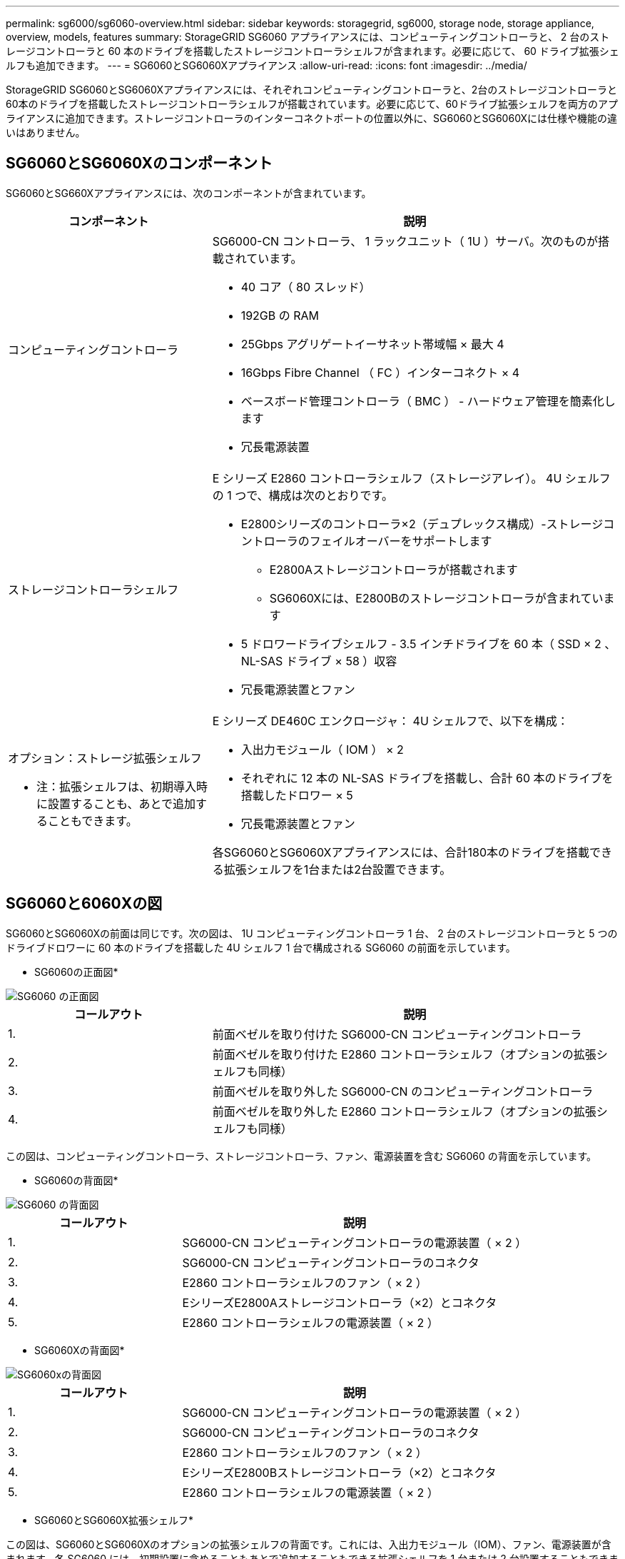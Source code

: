 ---
permalink: sg6000/sg6060-overview.html 
sidebar: sidebar 
keywords: storagegrid, sg6000, storage node, storage appliance, overview, models, features 
summary: StorageGRID SG6060 アプライアンスには、コンピューティングコントローラと、 2 台のストレージコントローラと 60 本のドライブを搭載したストレージコントローラシェルフが含まれます。必要に応じて、 60 ドライブ拡張シェルフも追加できます。 
---
= SG6060とSG6060Xアプライアンス
:allow-uri-read: 
:icons: font
:imagesdir: ../media/


[role="lead"]
StorageGRID SG6060とSG6060Xアプライアンスには、それぞれコンピューティングコントローラと、2台のストレージコントローラと60本のドライブを搭載したストレージコントローラシェルフが搭載されています。必要に応じて、60ドライブ拡張シェルフを両方のアプライアンスに追加できます。ストレージコントローラのインターコネクトポートの位置以外に、SG6060とSG6060Xには仕様や機能の違いはありません。



== SG6060とSG6060Xのコンポーネント

SG6060とSG660Xアプライアンスには、次のコンポーネントが含まれています。

[cols="1a,2a"]
|===
| コンポーネント | 説明 


 a| 
コンピューティングコントローラ
 a| 
SG6000-CN コントローラ、 1 ラックユニット（ 1U ）サーバ。次のものが搭載されています。

* 40 コア（ 80 スレッド）
* 192GB の RAM
* 25Gbps アグリゲートイーサネット帯域幅 × 最大 4
* 16Gbps Fibre Channel （ FC ）インターコネクト × 4
* ベースボード管理コントローラ（ BMC ） - ハードウェア管理を簡素化します
* 冗長電源装置




 a| 
ストレージコントローラシェルフ
 a| 
E シリーズ E2860 コントローラシェルフ（ストレージアレイ）。 4U シェルフの 1 つで、構成は次のとおりです。

* E2800シリーズのコントローラ×2（デュプレックス構成）-ストレージコントローラのフェイルオーバーをサポートします
+
** E2800Aストレージコントローラが搭載されます
** SG6060Xには、E2800Bのストレージコントローラが含まれています


* 5 ドロワードライブシェルフ - 3.5 インチドライブを 60 本（ SSD × 2 、 NL-SAS ドライブ × 58 ）収容
* 冗長電源装置とファン




 a| 
オプション：ストレージ拡張シェルフ

* 注：拡張シェルフは、初期導入時に設置することも、あとで追加することもできます。
 a| 
E シリーズ DE460C エンクロージャ： 4U シェルフで、以下を構成：

* 入出力モジュール（ IOM ） × 2
* それぞれに 12 本の NL-SAS ドライブを搭載し、合計 60 本のドライブを搭載したドロワー × 5
* 冗長電源装置とファン


各SG6060とSG6060Xアプライアンスには、合計180本のドライブを搭載できる拡張シェルフを1台または2台設置できます。

|===


== SG6060と6060Xの図

SG6060とSG6060Xの前面は同じです。次の図は、 1U コンピューティングコントローラ 1 台、 2 台のストレージコントローラと 5 つのドライブドロワーに 60 本のドライブを搭載した 4U シェルフ 1 台で構成される SG6060 の前面を示しています。

* SG6060の正面図*

image::../media/sg6060_front_view_with_and_without_bezels.gif[SG6060 の正面図]

[cols="1a,2a"]
|===
| コールアウト | 説明 


 a| 
1.
 a| 
前面ベゼルを取り付けた SG6000-CN コンピューティングコントローラ



 a| 
2.
 a| 
前面ベゼルを取り付けた E2860 コントローラシェルフ（オプションの拡張シェルフも同様）



 a| 
3.
 a| 
前面ベゼルを取り外した SG6000-CN のコンピューティングコントローラ



 a| 
4.
 a| 
前面ベゼルを取り外した E2860 コントローラシェルフ（オプションの拡張シェルフも同様）

|===
この図は、コンピューティングコントローラ、ストレージコントローラ、ファン、電源装置を含む SG6060 の背面を示しています。

* SG6060の背面図*

image::../media/sg6060_rear_view.gif[SG6060 の背面図]

[cols="1a,2a"]
|===
| コールアウト | 説明 


 a| 
1.
 a| 
SG6000-CN コンピューティングコントローラの電源装置（ × 2 ）



 a| 
2.
 a| 
SG6000-CN コンピューティングコントローラのコネクタ



 a| 
3.
 a| 
E2860 コントローラシェルフのファン（ × 2 ）



 a| 
4.
 a| 
EシリーズE2800Aストレージコントローラ（×2）とコネクタ



 a| 
5.
 a| 
E2860 コントローラシェルフの電源装置（ × 2 ）

|===
* SG6060Xの背面図*

image::../media/sg6060x_rear_view.gif[SG6060xの背面図]

[cols="1a,2a"]
|===
| コールアウト | 説明 


 a| 
1.
 a| 
SG6000-CN コンピューティングコントローラの電源装置（ × 2 ）



 a| 
2.
 a| 
SG6000-CN コンピューティングコントローラのコネクタ



 a| 
3.
 a| 
E2860 コントローラシェルフのファン（ × 2 ）



 a| 
4.
 a| 
EシリーズE2800Bストレージコントローラ（×2）とコネクタ



 a| 
5.
 a| 
E2860 コントローラシェルフの電源装置（ × 2 ）

|===
* SG6060とSG6060X拡張シェルフ*

この図は、SG6060とSG6060Xのオプションの拡張シェルフの背面です。これには、入出力モジュール（IOM）、ファン、電源装置が含まれます。各 SG6060 には、初期設置に含めることもあとで追加することもできる拡張シェルフを 1 台または 2 台設置することもできます。

image::../media/de460c_expansion_shelf_rear_view.gif[拡張シェルフの背面]

[cols="1a,2a"]
|===
| コールアウト | 説明 


 a| 
1.
 a| 
拡張シェルフのファン（ × 2 ）



 a| 
2.
 a| 
拡張シェルフの IOM （ × 2 ）



 a| 
3.
 a| 
拡張シェルフの電源装置（ × 2 ）

|===